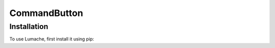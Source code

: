 ===============
CommandButton
===============

Installation
-------------

To use Lumache, first install it using pip: